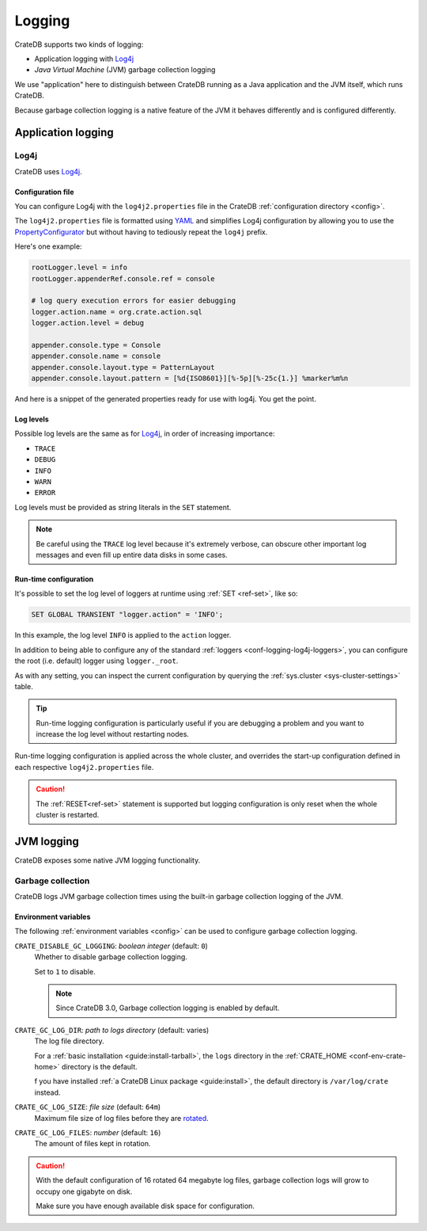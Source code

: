 .. _conf-logging:

=======
Logging
=======

CrateDB supports two kinds of logging:

- Application logging with `Log4j`_
- *Java Virtual Machine* (JVM) garbage collection logging

We use "application" here to distinguish between CrateDB running as a Java
application and the JVM itself, which runs CrateDB.

Because garbage collection logging is a native feature of the JVM it behaves
differently and is configured differently.


.. _conf-logging-app:

Application logging
===================

.. _conf-logging-log4j:

Log4j
-----

CrateDB uses `Log4j`_.

.. _conf-logging-log4j-file:

Configuration file
..................

You can configure Log4j with the ``log4j2.properties`` file in the CrateDB
:ref:`configuration directory <config>`.

The ``log4j2.properties`` file is formatted using `YAML`_ and simplifies Log4j
configuration by allowing you to use the `PropertyConfigurator`_ but without
having to tediously repeat the ``log4j`` prefix.

Here's one example:

.. code-block:: yaml

  rootLogger.level = info
  rootLogger.appenderRef.console.ref = console

  # log query execution errors for easier debugging
  logger.action.name = org.crate.action.sql
  logger.action.level = debug

  appender.console.type = Console
  appender.console.name = console
  appender.console.layout.type = PatternLayout
  appender.console.layout.pattern = [%d{ISO8601}][%-5p][%-25c{1.}] %marker%m%n

And here is a snippet of the generated properties ready for use with log4j.
You get the point.

.. SEEALSO::

    Consult the `PropertyConfigurator`_ documentation or the `configuration
    section`_ of the Log4j documentation for more information.

.. _conf-logging-log4j-loggers:

Log levels
..........

Possible log levels are the same as for Log4j_, in order of increasing
importance:

- ``TRACE``
- ``DEBUG``
- ``INFO``
- ``WARN``
- ``ERROR``

Log levels must be provided as string literals in the ``SET`` statement.

.. NOTE::

   Be careful using the ``TRACE`` log level because it's extremely verbose,
   can obscure other important log messages and even fill up entire data disks
   in some cases.

.. _conf-logging-log4j-run-time:

Run-time configuration
......................

It's possible to set the log level of loggers at runtime using :ref:`SET
<ref-set>`, like so:

.. code-block:: sql

  SET GLOBAL TRANSIENT "logger.action" = 'INFO';

In this example, the log level ``INFO`` is applied to the ``action`` logger.

In addition to being able to configure any of the standard :ref:`loggers
<conf-logging-log4j-loggers>`, you can configure the root (i.e. default) logger
using ``logger._root``.

As with any setting, you can inspect the current configuration by querying the
:ref:`sys.cluster <sys-cluster-settings>` table.

.. TIP::

    Run-time logging configuration is particularly useful if you are debugging
    a problem and you want to increase the log level without restarting nodes.

Run-time logging configuration is applied across the whole cluster, and
overrides the start-up configuration defined in each respective
``log4j2.properties`` file.

.. CAUTION::

    The :ref:`RESET<ref-set>` statement is supported but logging configuration
    is only reset when the whole cluster is restarted.

.. _conf-logging-jvm:

JVM logging
===========

CrateDB exposes some native JVM logging functionality.

.. _conf-logging-gc:

Garbage collection
------------------

CrateDB logs JVM garbage collection times using the built-in garbage
collection logging of the JVM.

Environment variables
.....................

The following :ref:`environment variables <config>` can be used to configure
garbage collection logging.

.. _conf-logging-gc-logging:

``CRATE_DISABLE_GC_LOGGING``: *boolean integer* (default: ``0``)
  Whether to disable garbage collection logging.

  Set to ``1`` to disable.

  .. NOTE::

      Since CrateDB 3.0, Garbage collection logging is enabled by default.

``CRATE_GC_LOG_DIR``: *path to logs directory* (default: varies)
  The log file directory.

  For a :ref:`basic installation <guide:install-tarball>`, the ``logs`` directory
  in the :ref:`CRATE_HOME <conf-env-crate-home>` directory is the default.

  f you have installed :ref:`a CrateDB Linux package <guide:install>`, the
  default directory is ``/var/log/crate`` instead.

.. _conf-logging-gc-log-size:

``CRATE_GC_LOG_SIZE``: *file size* (default: ``64m``)
  Maximum file size of log files before they are `rotated`_.

.. _conf-logging-gc-log-files:

``CRATE_GC_LOG_FILES``: *number* (default: ``16``)
  The amount of files kept in rotation.

.. CAUTION::

    With the default configuration of 16 rotated 64 megabyte log files, garbage
    collection logs will grow to occupy one gigabyte on disk.

    Make sure you have enough available disk space for configuration.

.. _configuration section: https://logging.apache.org/log4j/1.x/manual.html#Configuration
.. _Log4j: https://logging.apache.org/log4j/1.x/
.. _PropertyConfigurator: https://logging.apache.org/log4j/1.x/apidocs/org/apache/log4j/PropertyConfigurator.html
.. _rotated: https://en.wikipedia.org/wiki/Log_rotation
.. _YAML: https://yaml.org/
